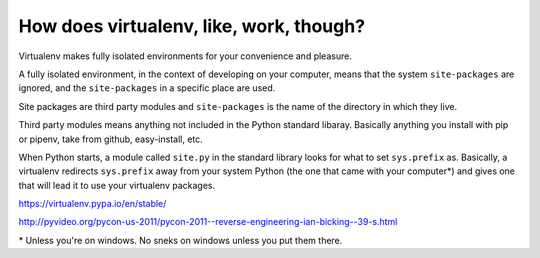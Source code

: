 How does virtualenv, like, work, though?
=========================================

Virtualenv makes fully isolated environments for your convenience and pleasure.

A fully isolated environment, in the context of developing on your computer, means that the system ``site-packages`` are ignored, and the ``site-packages`` in a specific place are used. 

Site packages are third party modules and ``site-packages`` is the name of the directory in which they live. 

Third party modules means anything not included in the Python standard libaray. Basically anything you install with pip or pipenv, take from github, easy-install, etc.

When Python starts, a module called ``site.py`` in the standard library looks for what to set ``sys.prefix`` as. Basically, a virtualenv redirects ``sys.prefix`` away from your system Python (the one that came with your computer\*) and gives one that will lead it to use your virtualenv packages.


https://virtualenv.pypa.io/en/stable/


http://pyvideo.org/pycon-us-2011/pycon-2011--reverse-engineering-ian-bicking--39-s.html


\* Unless you're on windows. No sneks on windows unless you put them there. 